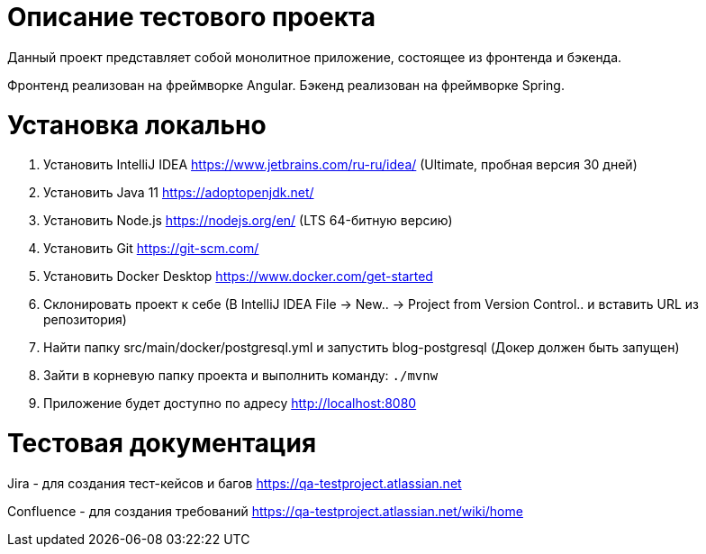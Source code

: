 = Описание тестового проекта

Данный проект представляет собой монолитное приложение, состоящее из фронтенда и бэкенда. 

Фронтенд реализован на фреймворке Angular. Бэкенд реализован на фреймворке Spring.

= Установка локально

0. Установить IntelliJ IDEA https://www.jetbrains.com/ru-ru/idea/ (Ultimate, пробная версия 30 дней)
1. Установить Java 11 https://adoptopenjdk.net/
2. Установить Node.js https://nodejs.org/en/ (LTS 64-битную версию)
3. Установить Git https://git-scm.com/
4. Установить Docker Desktop https://www.docker.com/get-started
5. Склонировать проект к себе (В IntelliJ IDEA File -> New.. -> Project from Version Control.. и вставить URL из репозитория)
6. Найти папку src/main/docker/postgresql.yml и запустить blog-postgresql (Докер должен быть запущен)
7. Зайти в корневую папку проекта и выполнить команду:
`./mvnw`
8. Приложение будет доступно по адресу http://localhost:8080

= Тестовая документация

Jira - для создания тест-кейсов и багов https://qa-testproject.atlassian.net

Confluence - для создания требований https://qa-testproject.atlassian.net/wiki/home




